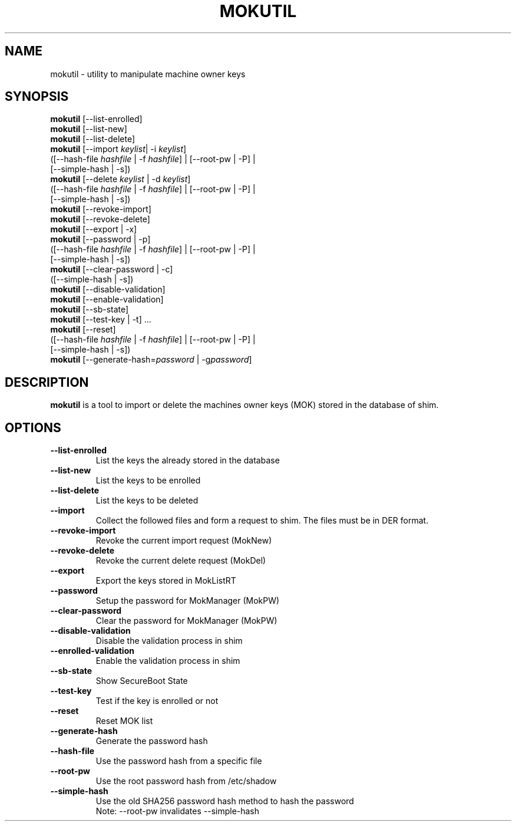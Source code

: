 .TH MOKUTIL 1 "Thu Jul 25 2013"
.SH NAME

mokutil \- utility to manipulate machine owner keys

.SH SYNOPSIS
\fBmokutil\fR [--list-enrolled]
.br
\fBmokutil\fR [--list-new]
.br
\fBmokutil\fR [--list-delete]
.br
\fBmokutil\fR [--import \fIkeylist\fR| -i \fIkeylist\fR]
        ([--hash-file \fIhashfile\fR | -f \fIhashfile\fR] | [--root-pw | -P] |
         [--simple-hash | -s])
.br
\fBmokutil\fR [--delete \fIkeylist\fR | -d \fIkeylist\fR]
        ([--hash-file \fIhashfile\fR | -f \fIhashfile\fR] | [--root-pw | -P] |
         [--simple-hash | -s])
.br
\fBmokutil\fR [--revoke-import]
.br
\fBmokutil\fR [--revoke-delete]
.br
\fBmokutil\fR [--export | -x]
.br
\fBmokutil\fR [--password | -p]
        ([--hash-file \fIhashfile\fR | -f \fIhashfile\fR] | [--root-pw | -P] |
         [--simple-hash | -s])
.br
\fBmokutil\fR [--clear-password | -c]
        ([--simple-hash | -s])
.br
\fBmokutil\fR [--disable-validation]
.br
\fBmokutil\fR [--enable-validation]
.br
\fBmokutil\fR [--sb-state]
.br
\fBmokutil\fR [--test-key | -t] ...
.br
\fBmokutil\fR [--reset]
        ([--hash-file \fIhashfile\fR | -f \fIhashfile\fR] | [--root-pw | -P] |
         [--simple-hash | -s])
.br
\fBmokutil\fR [--generate-hash=\fIpassword\fR | -g\fIpassword\fR]
.br

.SH DESCRIPTION
\fBmokutil\fR is a tool to import or delete the machines owner keys
(MOK) stored in the database of shim.

.SH OPTIONS
.TP
\fB--list-enrolled\fR
List the keys the already stored in the database
.TP
\fB--list-new\fR
List the keys to be enrolled
.TP
\fB--list-delete\fR
List the keys to be deleted
.TP
\fB--import\fR
Collect the followed files and form a request to shim. The files must be in DER
format.
.TP
\fB--revoke-import\fR
Revoke the current import request (MokNew)
.TP
\fB--revoke-delete\fR
Revoke the current delete request (MokDel)
.TP
\fB--export\fR
Export the keys stored in MokListRT
.TP
\fB--password\fR
Setup the password for MokManager (MokPW)
.TP
\fB--clear-password\fR
Clear the password for MokManager (MokPW)
.TP
\fB--disable-validation\fR
Disable the validation process in shim
.TP
\fB--enrolled-validation\fR
Enable the validation process in shim
.TP
\fB--sb-state\fR
Show SecureBoot State
.TP
\fB--test-key\fR
Test if the key is enrolled or not
.TP
\fB--reset\fR
Reset MOK list
.TP
\fB--generate-hash\fR
Generate the password hash
.TP
\fB--hash-file\fR
Use the password hash from a specific file
.TP
\fB--root-pw\fR
Use the root password hash from /etc/shadow
.TP
\fB--simple-hash\fR
Use the old SHA256 password hash method to hash the password
.br
Note: --root-pw invalidates --simple-hash
